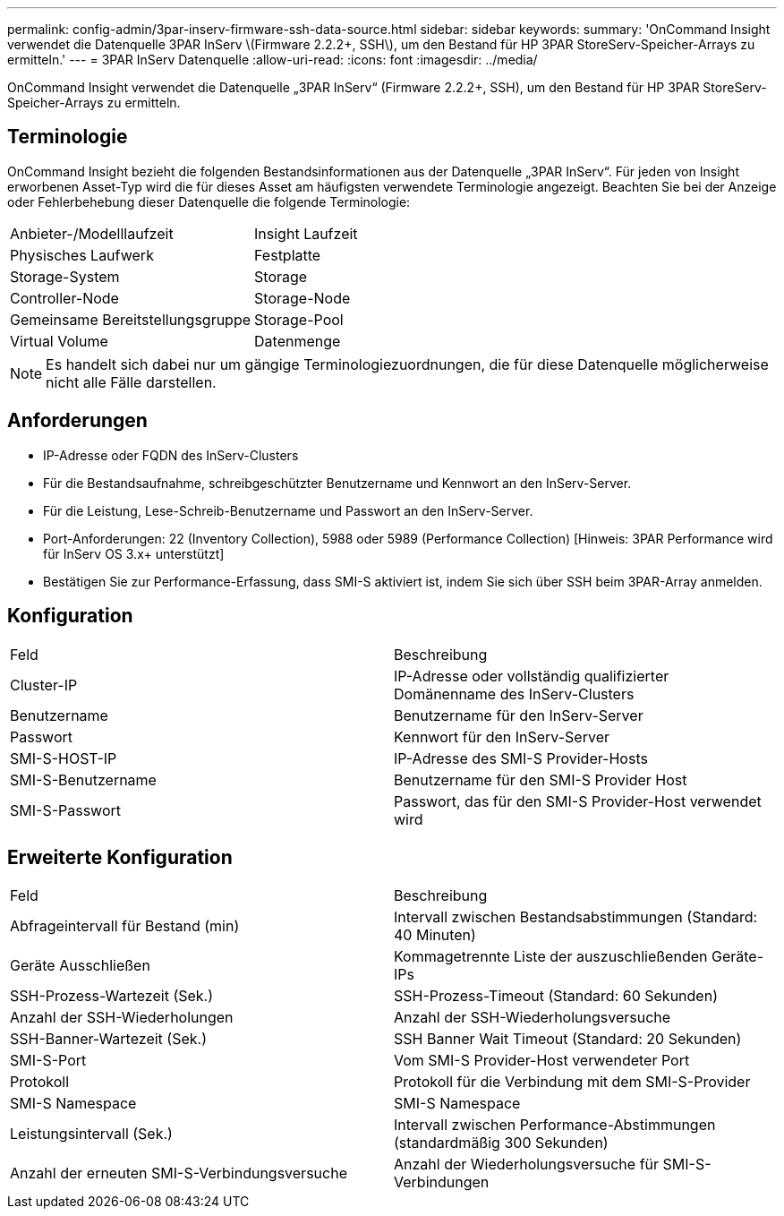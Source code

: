 ---
permalink: config-admin/3par-inserv-firmware-ssh-data-source.html 
sidebar: sidebar 
keywords:  
summary: 'OnCommand Insight verwendet die Datenquelle 3PAR InServ \(Firmware 2.2.2+, SSH\), um den Bestand für HP 3PAR StoreServ-Speicher-Arrays zu ermitteln.' 
---
= 3PAR InServ Datenquelle
:allow-uri-read: 
:icons: font
:imagesdir: ../media/


[role="lead"]
OnCommand Insight verwendet die Datenquelle „3PAR InServ“ (Firmware 2.2.2+, SSH), um den Bestand für HP 3PAR StoreServ-Speicher-Arrays zu ermitteln.



== Terminologie

OnCommand Insight bezieht die folgenden Bestandsinformationen aus der Datenquelle „3PAR InServ“. Für jeden von Insight erworbenen Asset-Typ wird die für dieses Asset am häufigsten verwendete Terminologie angezeigt. Beachten Sie bei der Anzeige oder Fehlerbehebung dieser Datenquelle die folgende Terminologie:

|===


| Anbieter-/Modelllaufzeit | Insight Laufzeit 


 a| 
Physisches Laufwerk
 a| 
Festplatte



 a| 
Storage-System
 a| 
Storage



 a| 
Controller-Node
 a| 
Storage-Node



 a| 
Gemeinsame Bereitstellungsgruppe
 a| 
Storage-Pool



 a| 
Virtual Volume
 a| 
Datenmenge

|===
[NOTE]
====
Es handelt sich dabei nur um gängige Terminologiezuordnungen, die für diese Datenquelle möglicherweise nicht alle Fälle darstellen.

====


== Anforderungen

* IP-Adresse oder FQDN des InServ-Clusters
* Für die Bestandsaufnahme, schreibgeschützter Benutzername und Kennwort an den InServ-Server.
* Für die Leistung, Lese-Schreib-Benutzername und Passwort an den InServ-Server.
* Port-Anforderungen: 22 (Inventory Collection), 5988 oder 5989 (Performance Collection) [Hinweis: 3PAR Performance wird für InServ OS 3.x+ unterstützt]
* Bestätigen Sie zur Performance-Erfassung, dass SMI-S aktiviert ist, indem Sie sich über SSH beim 3PAR-Array anmelden.




== Konfiguration

|===


| Feld | Beschreibung 


 a| 
Cluster-IP
 a| 
IP-Adresse oder vollständig qualifizierter Domänenname des InServ-Clusters



 a| 
Benutzername
 a| 
Benutzername für den InServ-Server



 a| 
Passwort
 a| 
Kennwort für den InServ-Server



 a| 
SMI-S-HOST-IP
 a| 
IP-Adresse des SMI-S Provider-Hosts



 a| 
SMI-S-Benutzername
 a| 
Benutzername für den SMI-S Provider Host



 a| 
SMI-S-Passwort
 a| 
Passwort, das für den SMI-S Provider-Host verwendet wird

|===


== Erweiterte Konfiguration

|===


| Feld | Beschreibung 


 a| 
Abfrageintervall für Bestand (min)
 a| 
Intervall zwischen Bestandsabstimmungen (Standard: 40 Minuten)



 a| 
Geräte Ausschließen
 a| 
Kommagetrennte Liste der auszuschließenden Geräte-IPs



 a| 
SSH-Prozess-Wartezeit (Sek.)
 a| 
SSH-Prozess-Timeout (Standard: 60 Sekunden)



 a| 
Anzahl der SSH-Wiederholungen
 a| 
Anzahl der SSH-Wiederholungsversuche



 a| 
SSH-Banner-Wartezeit (Sek.)
 a| 
SSH Banner Wait Timeout (Standard: 20 Sekunden)



 a| 
SMI-S-Port
 a| 
Vom SMI-S Provider-Host verwendeter Port



 a| 
Protokoll
 a| 
Protokoll für die Verbindung mit dem SMI-S-Provider



 a| 
SMI-S Namespace
 a| 
SMI-S Namespace



 a| 
Leistungsintervall (Sek.)
 a| 
Intervall zwischen Performance-Abstimmungen (standardmäßig 300 Sekunden)



 a| 
Anzahl der erneuten SMI-S-Verbindungsversuche
 a| 
Anzahl der Wiederholungsversuche für SMI-S-Verbindungen

|===